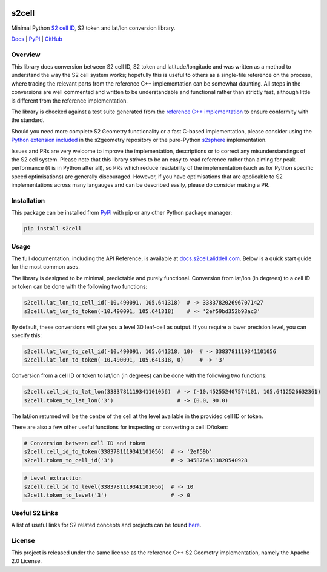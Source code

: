 .. image:: https://docs.s2cell.aliddell.com/_static/logo.min.svg
   :width: 200
   :height: 200
   :alt: s2cell logo

s2cell
======

Minimal Python `S2 <https://s2geometry.io/>`__
`cell ID <https://s2geometry.io/devguide/s2cell_hierarchy.html>`__, S2 token and lat/lon conversion
library.

`Docs <https://docs.s2cell.aliddell.com>`__ | `PyPI <https://pypi.org/project/s2cell>`__ | `GitHub <https://github.com/aaliddell/s2cell>`__


.. image:: https://github.com/aaliddell/s2cell/workflows/CI/badge.svg
   :alt: CI Status
   :target: https://github.com/aaliddell/s2cell/actions

.. image:: https://img.shields.io/github/license/aaliddell/s2cell
   :alt: License
   :target: https://github.com/aaliddell/s2cell

.. image:: https://img.shields.io/pypi/v/s2cell
   :alt: PyPI Version
   :target: https://pypi.org/project/s2cell/


Overview
--------

This library does conversion between S2 cell ID, S2 token and latitude/longitude and was written as
a method to understand the way the S2 cell system works; hopefully this is useful to others as a
single-file reference on the process, where tracing the relevant parts from the reference C++
implementation can be somewhat daunting. All steps in the conversions are well commented and written
to be understandable and functional rather than strictly fast, although little is different from the
reference implementation.

The library is checked against a test suite generated from the
`reference C++ implementation <https://github.com/google/s2geometry>`__ to ensure conformity with the
standard.

Should you need more complete S2 Geometry functionality or a fast C-based implementation, please
consider using the `Python extension included
<https://github.com/google/s2geometry/tree/master/src/python>`__ in the s2geometry repository or the
pure-Python `s2sphere <https://pypi.org/project/s2sphere/>`__ implementation.

Issues and PRs are very welcome to improve the implementation, descriptions or to correct any
misunderstandings of the S2 cell system. Please note that this library strives to be an easy to read
reference rather than aiming for peak performance (it is in Python after all), so PRs which reduce
readability of the implementation (such as for Python specific speed optimisations) are generally
discouraged. However, if you have optimisations that are applicable to S2 implementations across
many langauges and can be described easily, please do consider making a PR.


Installation
------------

This package can be installed from `PyPI <https://pypi.org/project/s2cell/>`__ with pip or any
other Python package manager:

.. code-block:: bash

   pip install s2cell


Usage
-----

The full documentation, including the API Reference, is available at
`docs.s2cell.aliddell.com <https://docs.s2cell.aliddell.com>`__. Below is a quick start guide for
the most common uses.

The library is designed to be minimal, predictable and purely functional. Conversion from lat/lon
(in degrees) to a cell ID or token can be done with the following two functions:

.. code-block:: python3

   s2cell.lat_lon_to_cell_id(-10.490091, 105.641318)  # -> 3383782026967071427
   s2cell.lat_lon_to_token(-10.490091, 105.641318)    # -> '2ef59bd352b93ac3'

By default, these conversions will give you a level 30 leaf-cell as output. If you require a lower
precision level, you can specify this:

.. code-block:: python3

   s2cell.lat_lon_to_cell_id(-10.490091, 105.641318, 10)  # -> 3383781119341101056
   s2cell.lat_lon_to_token(-10.490091, 105.641318, 0)     # -> '3'

Conversion from a cell ID or token to lat/lon (in degrees) can be done with the following two
functions:

.. code-block:: python3

   s2cell.cell_id_to_lat_lon(3383781119341101056)  # -> (-10.452552407574101, 105.6412526632361)
   s2cell.token_to_lat_lon('3')                    # -> (0.0, 90.0)

The lat/lon returned will be the centre of the cell at the level available in the provided cell ID
or token.

There are also a few other useful functions for inspecting or converting a cell ID/token:

.. code-block:: python3

   # Conversion between cell ID and token
   s2cell.cell_id_to_token(3383781119341101056)  # -> '2ef59b'
   s2cell.token_to_cell_id('3')                  # -> 3458764513820540928

.. code-block:: python3

   # Level extraction
   s2cell.cell_id_to_level(3383781119341101056)  # -> 10
   s2cell.token_to_level('3')                    # -> 0


Useful S2 Links
---------------

A list of useful links for S2 related concepts and projects can be found
`here <https://docs.s2cell.aliddell.com/useful_s2_links.html>`__.


License
-------

This project is released under the same license as the reference C++ S2 Geometry implementation,
namely the Apache 2.0 License.
